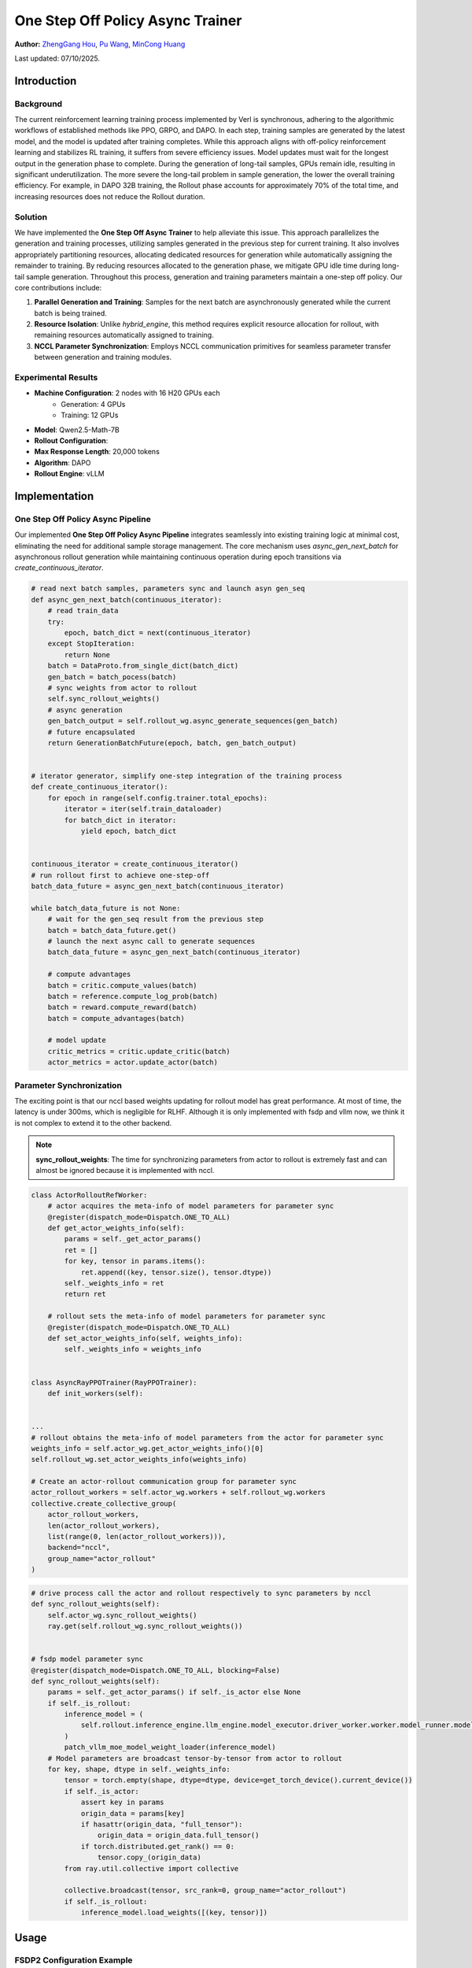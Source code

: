 One Step Off Policy Async Trainer
=========================================

**Author:**  `ZhengGang Hou <https://github.com/ArronHZG>`_, `Pu Wang <https://github.com/lalala-2>`_, `MinCong Huang <https://github.com/imh966>`_

Last updated: 07/10/2025.

Introduction
------------

Background
~~~~~~~~~~

The current reinforcement learning training process implemented by Verl is synchronous, adhering to the algorithmic
workflows of established methods like PPO, GRPO, and DAPO. In each step, training samples are generated by the latest
model, and the model is updated after training completes. While this approach aligns with off-policy reinforcement
learning and stabilizes RL training, it suffers from severe efficiency issues.
Model updates must wait for the longest output in the generation phase to complete.
During the generation of long-tail samples, GPUs remain idle, resulting in significant underutilization.
The more severe the long-tail problem in sample generation, the lower the overall training efficiency.
For example, in DAPO 32B training, the Rollout phase accounts for approximately 70% of the total time,
and increasing resources does not reduce the Rollout duration.

Solution
~~~~~~~~

We have implemented the **One Step Off Async Trainer** to help alleviate this issue. This approach parallelizes the
generation and training processes, utilizing samples generated in the previous step for current training.
It also involves appropriately partitioning resources, allocating dedicated resources for generation while automatically
assigning the remainder to training. By reducing resources allocated to the generation phase, we mitigate GPU idle time
during long-tail sample generation. Throughout this process, generation and training parameters maintain a one-step off
policy. Our core contributions include:

1. **Parallel Generation and Training**:  
   Samples for the next batch are asynchronously generated while the current batch is being trained.

2. **Resource Isolation**:  
   Unlike `hybrid_engine`, this method requires explicit resource allocation for rollout, with remaining resources
   automatically assigned to training.

3. **NCCL Parameter Synchronization**:  
   Employs NCCL communication primitives for seamless parameter transfer between generation and training modules.

Experimental Results
~~~~~~~~~~~~~~~~~~~~

- **Machine Configuration**: 2 nodes with 16 H20 GPUs each
    - Generation: 4 GPUs
    - Training: 12 GPUs
- **Model**: Qwen2.5-Math-7B
- **Rollout Configuration**:
- **Max Response Length**: 20,000 tokens
- **Algorithm**: DAPO
- **Rollout Engine**: vLLM

+------------------------+---------------+------+-----+---------------+--------------------+--------------+--------------+--------------+------------------+-----------------+
| training mode          | engine        | step | gen | wait_prev_gen | generate_sequences | old_log_prob | update_actor | total time   | acc/best@32/mean | acc/maj@32/mean |
+========================+===============+======+=====+===============+====================+==============+==============+==============+==================+=================+
| colocate sync          | VLLM+FSDP2    | 749  | 321 | -             | 247                | 88           | 286          | 19h18m       | 0.5948           | 0.417           |
+------------------------+---------------+------+-----+---------------+--------------------+--------------+--------------+--------------+------------------+-----------------+
| one-step-overlap async | VLLM+FSDP2    | 520  | -   | 45            | 458                | 108          | 337          | 15h34m（+23%） | 0.6165           | 0.494          |
+------------------------+---------------+------+-----+---------------+--------------------+--------------+--------------+--------------+------------------+-----------------+
| colocate sync          | VLLM+Megatron | 805  | 272 | -             | 234                | 125          | 379          | 20h41m       | 0.5830           | 0.3623          |
+------------------------+---------------+------+-----+---------------+--------------------+--------------+--------------+--------------+------------------+-----------------+
| one-step-overlap async | VLLM+Megatron |      |     |               |                    |              |              |              |                  |                 |
+------------------------+---------------+------+-----+---------------+--------------------+--------------+--------------+--------------+------------------+-----------------+

Implementation
--------------

One Step Off Policy Async Pipeline
~~~~~~~~~~~~~~~~~~~~~~~~~~~~~~~~~~

Our implemented **One Step Off Policy Async Pipeline** integrates seamlessly into existing training logic at minimal cost,
eliminating the need for additional sample storage management. The core mechanism uses `async_gen_next_batch`
for asynchronous rollout generation while maintaining continuous operation during epoch transitions 
via `create_continuous_iterator`.

.. code-block:: python

    # read next batch samples, parameters sync and launch asyn gen_seq
    def async_gen_next_batch(continuous_iterator):
        # read train_data
        try:
            epoch, batch_dict = next(continuous_iterator)
        except StopIteration:
            return None
        batch = DataProto.from_single_dict(batch_dict)
        gen_batch = batch_pocess(batch)
        # sync weights from actor to rollout
        self.sync_rollout_weights()
        # async generation
        gen_batch_output = self.rollout_wg.async_generate_sequences(gen_batch)
        # future encapsulated
        return GenerationBatchFuture(epoch, batch, gen_batch_output)
    
    
    # iterator generator, simplify one-step integration of the training process
    def create_continuous_iterator():
        for epoch in range(self.config.trainer.total_epochs):
            iterator = iter(self.train_dataloader)
            for batch_dict in iterator:
                yield epoch, batch_dict
    
    
    continuous_iterator = create_continuous_iterator()
    # run rollout first to achieve one-step-off
    batch_data_future = async_gen_next_batch(continuous_iterator)
    
    while batch_data_future is not None:
        # wait for the gen_seq result from the previous step
        batch = batch_data_future.get()
        # launch the next async call to generate sequences
        batch_data_future = async_gen_next_batch(continuous_iterator)
    
        # compute advantages 
        batch = critic.compute_values(batch)
        batch = reference.compute_log_prob(batch)
        batch = reward.compute_reward(batch)
        batch = compute_advantages(batch)
    
        # model update
        critic_metrics = critic.update_critic(batch)
        actor_metrics = actor.update_actor(batch)

Parameter Synchronization
~~~~~~~~~~~~~~~~~~~~~~~~~

The exciting point is that our nccl based weights updating for rollout model has great performance. 
At most of time, the latency is under 300ms, which is negligible for RLHF. 
Although it is only implemented with fsdp and vllm now, we think it is not complex to extend it to the other backend.

.. note::
   **sync_rollout_weights**: The time for synchronizing parameters from actor to rollout is extremely fast and can almost 
   be ignored because it is implemented with nccl.

.. code-block:: python

    class ActorRolloutRefWorker:
        # actor acquires the meta-info of model parameters for parameter sync
        @register(dispatch_mode=Dispatch.ONE_TO_ALL)
        def get_actor_weights_info(self):
            params = self._get_actor_params()
            ret = []
            for key, tensor in params.items():
                ret.append((key, tensor.size(), tensor.dtype))
            self._weights_info = ret
            return ret
    
        # rollout sets the meta-info of model parameters for parameter sync
        @register(dispatch_mode=Dispatch.ONE_TO_ALL)
        def set_actor_weights_info(self, weights_info):
            self._weights_info = weights_info
    
    
    class AsyncRayPPOTrainer(RayPPOTrainer):
        def init_workers(self):
    
    
    ...
    # rollout obtains the meta-info of model parameters from the actor for parameter sync
    weights_info = self.actor_wg.get_actor_weights_info()[0]
    self.rollout_wg.set_actor_weights_info(weights_info)
    
    # Create an actor-rollout communication group for parameter sync
    actor_rollout_workers = self.actor_wg.workers + self.rollout_wg.workers
    collective.create_collective_group(
        actor_rollout_workers,
        len(actor_rollout_workers),
        list(range(0, len(actor_rollout_workers))),
        backend="nccl",
        group_name="actor_rollout"
    )

.. code-block:: python

    # drive process call the actor and rollout respectively to sync parameters by nccl 
    def sync_rollout_weights(self):
        self.actor_wg.sync_rollout_weights()
        ray.get(self.rollout_wg.sync_rollout_weights())
    
    
    # fsdp model parameter sync
    @register(dispatch_mode=Dispatch.ONE_TO_ALL, blocking=False)
    def sync_rollout_weights(self):
        params = self._get_actor_params() if self._is_actor else None
        if self._is_rollout:
            inference_model = (
                self.rollout.inference_engine.llm_engine.model_executor.driver_worker.worker.model_runner.model
            )
            patch_vllm_moe_model_weight_loader(inference_model)
        # Model parameters are broadcast tensor-by-tensor from actor to rollout
        for key, shape, dtype in self._weights_info:
            tensor = torch.empty(shape, dtype=dtype, device=get_torch_device().current_device())
            if self._is_actor:
                assert key in params
                origin_data = params[key]
                if hasattr(origin_data, "full_tensor"):
                    origin_data = origin_data.full_tensor()
                if torch.distributed.get_rank() == 0:
                    tensor.copy_(origin_data)
            from ray.util.collective import collective
    
            collective.broadcast(tensor, src_rank=0, group_name="actor_rollout")
            if self._is_rollout:
                inference_model.load_weights([(key, tensor)])

Usage
-----

FSDP2 Configuration Example
~~~~~~~~~~~~~~~~~~~~~~~~~~~

.. code-block:: shell

    python3 -m recipe.one_step_off_policy.async_main_ppo \
        --config-path=config \
        --config-name='async_ppo_trainer.yaml' \
        actor_rollout_ref.actor.strategy=fsdp2 \
        # actor and rollout are placed separately
        actor_rollout_ref.hybrid_engine=False \
        # the number of gpu occupied by rollout
        actor_rollout_ref.rollout.n_gpus=4

Megatron Configuration Example
~~~~~~~~~~~~~~~~~~~~~~~~~~~~~~

.. code-block:: shell

    python3 -m recipe.one_step_off_policy.async_main_ppo \
        --config-path=config \
        --config-name='async_ppo_megatron_trainer.yaml' \
        actor_rollout_ref.actor.strategy=megatron \
        # actor and rollout are placed separately
        actor_rollout_ref.hybrid_engine=False \
        # the number of gpu occupied by rollout
        actor_rollout_ref.rollout.n_gpus=4

Configuration Guidelines
~~~~~~~~~~~~~~~~~~~~~~~~

1. **Card Number Relationships**  
   Maintain either of these relationships for optimal batch distribution:
    - `actor_rollout_ref.rollout.n_gpus` should be an integer divisor of:
      `trainer.n_gpus_per_node * trainer.nnodes - actor_rollout_ref.rollout.n_gpus`
    - `actor_rollout_ref.rollout.n * data.train_batch_size` should be evenly divisible by:
      `trainer.n_gpus_per_node * trainer.nnodes - actor_rollout_ref.rollout.n_gpus`

   .. note::
      Rationale: Ensures training samples can be evenly distributed across training GPUs when using partial resources for
      generation.

2. **Dynamic Resource Tuning**  
   Adjust `actor_rollout_ref.rollout.n_gpus` based on phase durations:
    - **Ideal state**: Rollout and training phases have comparable durations
    - **Diagnostic metrics**:
        - Monitor `wait_prev_gen` duration
        - Analyze `sequence_length` distribution
    - **Adjustment strategy**:
        - High `wait_prev_gen` + uniform sequence lengths → Increase rollout resources
        - High `wait_prev_gen` + long-tail sequences → Optimize stopping criteria (resource increase won't help)
   .. note::
      **wait_prev_gen**: The time consumed waiting for the previous rollout to end (the part that is not fully overlapped).

Functional Support
------------------

+-----------------------+-----------------------------------------------------------------------------------------+
| Category              | Support Situation                                                                       |
+=======================+=========================================================================================+
| train engine          | SFDP2                                                                                   |
|                       | Megatron                                                                                |
+-----------------------+-----------------------------------------------------------------------------------------+
| rollout engine        | vLLM                                                                                    |
+-----------------------+-----------------------------------------------------------------------------------------+
| AdvantageEstimator    | GRPO                                                                                    |
|                       | GRPO_PASSK                                                                              |
|                       | REINFORCE_PLUS_PLUS                                                                     |
|                       | RLOO                                                                                    |
|                       | OPO                                                                                     |
|                       | REINFORCE_PLUS_PLUS_BASELINE                                                            |
+-----------------------+-----------------------------------------------------------------------------------------+
| Reward                | all                                                                                     |
+-----------------------+-----------------------------------------------------------------------------------------+